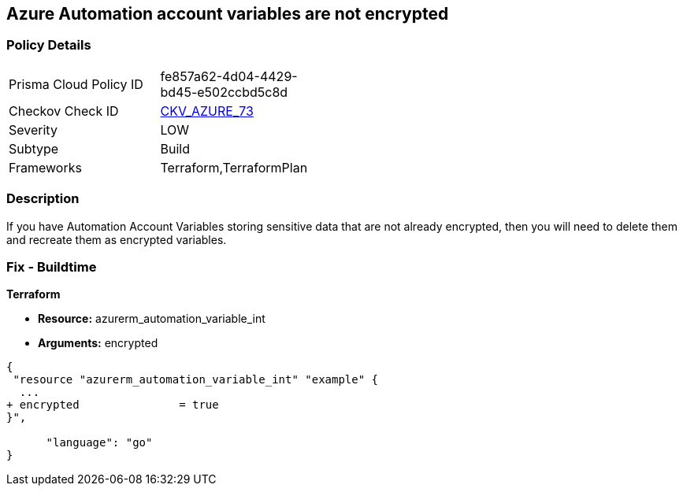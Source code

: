 == Azure Automation account variables are not encrypted


=== Policy Details 

[width=45%]
[cols="1,1"]
|=== 
|Prisma Cloud Policy ID 
| fe857a62-4d04-4429-bd45-e502ccbd5c8d

|Checkov Check ID 
| https://github.com/bridgecrewio/checkov/tree/master/checkov/terraform/checks/resource/azure/AutomationEncrypted.py[CKV_AZURE_73]

|Severity
|LOW

|Subtype
|Build
//, Run

|Frameworks
|Terraform,TerraformPlan

|=== 



=== Description 


If you have Automation Account Variables storing sensitive data that are not already encrypted, then you will need to delete them and recreate them as encrypted variables.
////
=== Fix - Runtime


* In Azure CLI* 




[source,text]
----
{
 "Set-AzAutomationVariable -AutomationAccountName '{AutomationAccountName}' -Encrypted $true -Name '{VariableName}' -ResourceGroupName '{ResourceGroupName}' -Value '{Value}'",
      "language": "text"
}
----
////
=== Fix - Buildtime


*Terraform* 


* *Resource:* azurerm_automation_variable_int
* *Arguments:* encrypted


[source,go]
----
{
 "resource "azurerm_automation_variable_int" "example" {
  ...
+ encrypted               = true
}",

      "language": "go"
}
----
